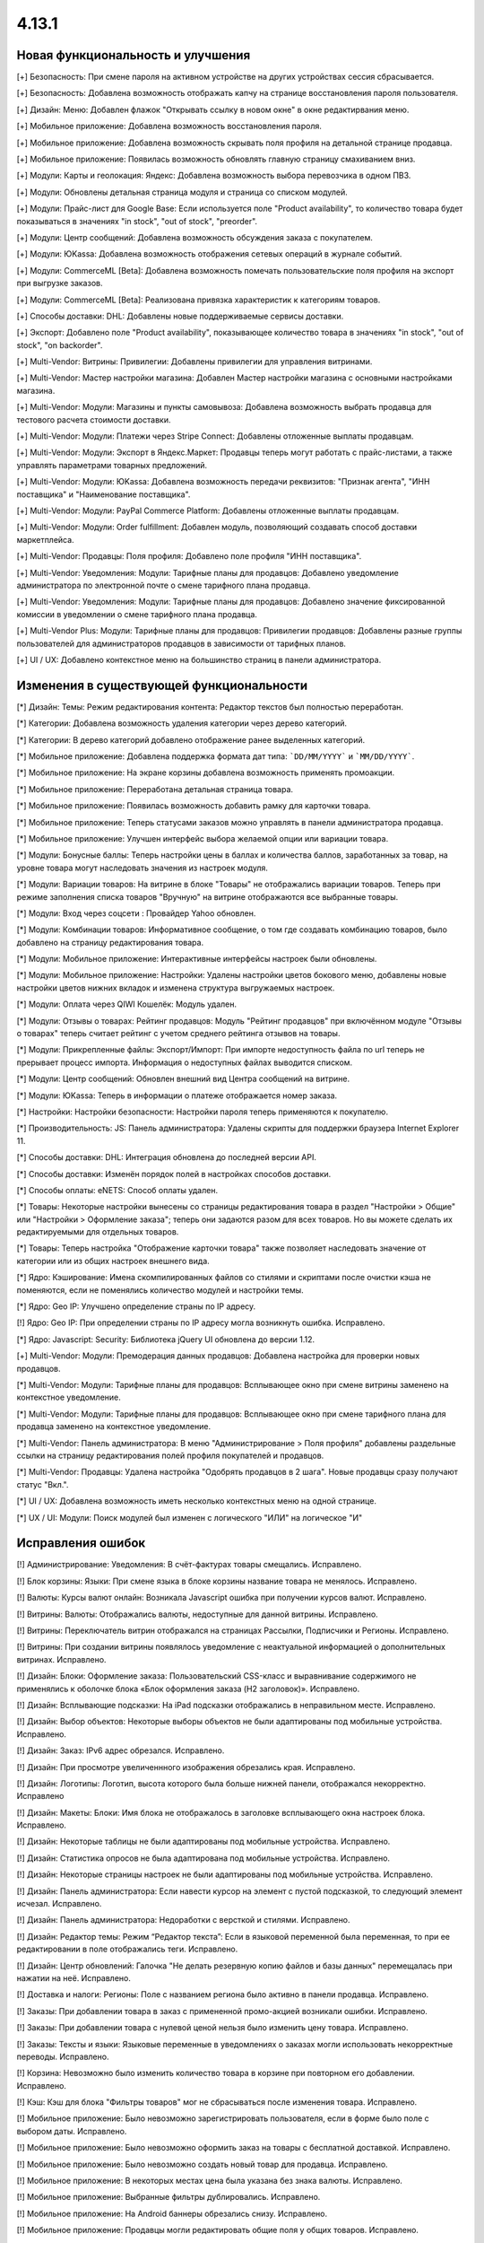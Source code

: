 ******
4.13.1
******

==================================
Новая функциональность и улучшения
==================================

[+] Безопасность: При смене пароля на активном устройстве на других устройствах сессия сбрасывается.

[+] Безопасность: Добавлена возможность отображать капчу на странице восстановления пароля пользователя.

[+] Дизайн: Меню: Добавлен флажок "Открывать ссылку в новом окне" в окне редактирвания меню.

[+] Мобильное приложение: Добавлена возможность восстановления пароля.

[+] Мобильное приложение: Добавлена возможность скрывать поля профиля на детальной странице продавца.

[+] Мобильное приложение: Появилась возможность обновлять главную страницу смахиванием вниз.

[+] Модули: Карты и геолокация: Яндекс: Добавлена возможность выбора перевозчика в одном ПВЗ.

[+] Модули: Обновлены детальная страница модуля и страница со списком модулей.

[+] Модули: Прайс-лист для Google Base: Если используется поле "Product availability", то количество товара будет показываться в значениях "in stock", "out of stock", "preorder".

[+] Модули: Центр сообщений: Добавлена возможность обсуждения заказа с покупателем.

[+] Модули: ЮKassa: Добавлена возможность отображения сетевых операций в журнале событий.

[+] Модули: CommerceML [Beta]: Добавлена возможность помечать пользовательские поля профиля на экспорт при выгрузке заказов.

[+] Модули: CommerceML [Beta]: Реализована привязка характеристик к категориям товаров.

[+] Способы доставки: DHL: Добавлены новые поддерживаемые сервисы доставки.

[+] Экспорт: Добавлено поле "Product availability", показывающее количество товара в значениях "in stock", "out of stock", "on backorder".

[+] Multi-Vendor: Витрины: Привилегии: Добавлены привилегии для управления витринами.

[+] Multi-Vendor: Мастер настройки магазина: Добавлен Мастер настройки магазина с основными настройками магазина.

[+] Multi-Vendor: Модули: Магазины и пункты самовывоза: Добавлена возможность выбрать продавца для тестового расчета стоимости доставки.

[+] Multi-Vendor: Модули: Платежи через Stripe Connect: Добавлены отложенные выплаты продавцам.

[+] Multi-Vendor: Модули: Экспорт в Яндекс.Маркет: Продавцы теперь могут работать с прайс-листами, а также управлять параметрами товарных предложений.

[+] Multi-Vendor: Модули: ЮKassa: Добавлена возможность передачи реквизитов: "Признак агента", "ИНН поставщика" и "Наименование поставщика".

[+] Multi-Vendor: Модули: PayPal Commerce Platform: Добавлены отложенные выплаты продавцам.

[+] Multi-Vendor: Модули: Order fulfillment: Добавлен модуль, позволяющий создавать способ доставки маркетплейса.

[+] Multi-Vendor: Продавцы: Поля профиля: Добавлено поле профиля "ИНН поставщика".

[+] Multi-Vendor: Уведомления: Модули: Тарифные планы для продавцов: Добавлено уведомление администратора по электронной почте о смене тарифного плана продавца.

[+] Multi-Vendor: Уведомления: Модули: Тарифные планы для продавцов: Добавлено значение фиксированной комиссии в уведомлении о смене тарифного плана продавца.

[+] Multi-Vendor Plus: Модули: Тарифные планы для продавцов: Привилегии продавцов: Добавлены разные группы пользователей для администраторов продавцов в зависимости от тарифных планов.

[+] UI / UX: Добавлено контекстное меню на большинство страниц в панели администратора.

=========================================
Изменения в существующей функциональности
=========================================

[*] Дизайн: Темы: Режим редактирования контента: Редактор текстов был полностью переработан.

[*] Категории: Добавлена возможность удаления категории через дерево категорий.

[*] Категории: В дерево категорий добавлено отображение ранее выделенных категорий.

[*] Мобильное приложение: Добавлена поддержка формата дат типа: ```DD/MM/YYYY``` и ```MM/DD/YYYY```.

[*] Мобильное приложение: На экране корзины добавлена возможность применять промоакции.

[*] Мобильное приложение: Переработана детальная страница товара.

[*] Мобильное приложение: Появилась возможность добавить рамку для карточки товара.

[*] Мобильное приложение: Теперь статусами заказов можно управлять в панели администратора продавца.

[*] Мобильное приложение: Улучшен интерфейс выбора желаемой опции или вариации товара.

[*] Модули: Бонусные баллы: Теперь настройки цены в баллах и количества баллов, заработанных за товар, на уровне товара могут наследовать значения из настроек модуля.

[*] Модули: Вариации товаров: На витрине в блоке "Товары" не отображались вариации товаров. Теперь при режиме заполнения списка товаров "Вручную" на витрине отображаются все выбранные товары.

[*] Модули: Вход через соцсети : Провайдер Yahoo обновлен.

[*] Модули: Комбинации товаров: Информативное сообщение, о том где создавать комбинацию товаров, было добавлено на страницу редактирования товара.

[*] Модули: Мобильное приложение: Интерактивные интерфейсы настроек были обновлены.

[*] Модули: Мобильное приложение: Настройки: Удалены настройки цветов бокового меню, добавлены новые настройки цветов нижних вкладок и изменена структура выгружаемых настроек.

[*] Модули: Оплата через QIWI Кошелёк: Модуль удален.

[*] Модули: Отзывы о товарах: Рейтинг продавцов: Модуль "Рейтинг продавцов" при включённом модуле "Отзывы о товарах" теперь считает рейтинг с учетом среднего рейтинга отзывов на товары.

[*] Модули: Прикрепленные файлы: Экспорт/Импорт: При импорте недоступность файла по url теперь не прерывает процесс импорта. Информация о недоступных файлах выводится списком.

[*] Модули: Центр сообщений: Обновлен внешний вид Центра сообщений на витрине.

[*] Модули: ЮKassa: Теперь в информации о платеже отображается номер заказа.

[*] Настройки: Настройки безопасности: Настройки пароля теперь применяются к покупателю.

[*] Производительность: JS: Панель администратора: Удалены скрипты для поддержки браузера Internet Explorer 11.

[*] Способы доставки: DHL: Интеграция обновлена до последней версии API.

[*] Способы доставки: Изменён порядок полей в настройках способов доставки.

[*] Способы оплаты: eNETS: Способ оплаты удален.

[*] Товары: Некоторые настройки вынесены со страницы редактирования товара в раздел "Настройки > Общие" или "Настройки > Оформление заказа"; теперь они задаются разом для всех товаров. Но вы можете сделать их редактируемыми для отдельных товаров.

[*] Товары: Теперь настройка "Отображение карточки товара" также позволяет наследовать значение от категории или из общих настроек внешнего вида.

[*] Ядро: Кэширование: Имена скомпилированных файлов со стилями и скриптами после очистки кэша не поменяются, если не поменялись количество модулей и настройки темы.

[*] Ядро: Geo IP: Улучшено определение страны по IP адресу.

[!] Ядро: Geo IP: При определении страны по IP адресу могла возникнуть ошибка. Исправлено.

[*] Ядро: Javascript: Security: Библиотека jQuery UI обновлена до версии 1.12.

[+] Multi-Vendor: Модули: Премодерация данных продавцов: Добавлена настройка для проверки новых продавцов.

[*] Multi-Vendor: Модули: Тарифные планы для продавцов: Всплывающее окно при смене витрины заменено на контекстное уведомление.

[*] Multi-Vendor: Модули: Тарифные планы для продавцов: Всплывающее окно при смене тарифного плана для продавца заменено на контекстное уведомление.

[*] Multi-Vendor: Панель администратора: В меню "Администрирование > Поля профиля" добавлены раздельные ссылки на страницу редактирования полей профиля покупателей и продавцов.

[*] Multi-Vendor: Продавцы: Удалена настройка "Одобрять продавцов в 2 шага". Новые продавцы сразу получают статус "Вкл.".

[*] UI / UX: Добавлена возможность иметь несколько контекстных меню на одной странице.

[*] UX / UI: Модули: Поиск модулей был изменен с логического "ИЛИ" на логическое "И"

==================
Исправления ошибок
==================

[!] Администрирование: Уведомления: В счёт-фактурах товары смещались. Исправлено.

[!] Блок корзины: Языки: При смене языка в блоке корзины название товара не менялось. Исправлено.

[!] Валюты: Курсы валют онлайн: Возникала Javascript ошибка при получении курсов валют. Исправлено.

[!] Витрины: Валюты: Отображались валюты, недоступные для данной витрины. Исправлено.

[!] Витрины: Переключатель витрин отображался на страницах Рассылки, Подписчики и Регионы. Исправлено.

[!] Витрины: При создании витрины появлялось уведомление с неактуальной информацией о дополнительных витринах. Исправлено.

[!] Дизайн: Блоки: Оформление заказа: Пользовательский CSS-класс и выравнивание содержимого не применялись к оболочке блока «Блок оформления заказа (H2 заголовок)». Исправлено.

[!] Дизайн: Всплывающие подсказки: На iPad подсказки отображались в неправильном месте. Исправлено.

[!] Дизайн: Выбор объектов: Некоторые выборы объектов не были адаптированы под мобильные устройства. Исправлено.

[!] Дизайн: Заказ: IPv6 адрес обрезался. Исправлено.

[!] Дизайн: При просмотре увеличеннного изображения обрезались края. Исправлено.

[!] Дизайн: Логотипы: Логотип, высота которого была больше нижней панели, отображался некорректно. Исправлено

[!] Дизайн: Макеты: Блоки: Имя блока не отображалось в заголовке всплывающего окна настроек блока. Исправлено.

[!] Дизайн: Некоторые таблицы не были адаптированы под мобильные устройства. Исправлено. 

[!] Дизайн: Статистика опросов не была адаптирована под мобильные устройства. Исправлено. 

[!] Дизайн: Некоторые страницы настроек не были адаптированы под мобильные устройства. Исправлено.

[!] Дизайн: Панель администратора: Если навести курсор на элемент с пустой подсказкой, то следующий элемент исчезал. Исправлено.

[!] Дизайн: Панель администратора: Недоработки с версткой и стилями. Исправлено.

[!] Дизайн: Редактор темы: Режим “Редактор текста”: Если в языковой переменной была переменная, то при ее редактировании в поле отображались теги. Исправлено.

[!] Дизайн: Центр обновлений: Галочка "Не делать резервную копию файлов и базы данных" перемещалась при нажатии на неё. Исправлено.

[!] Доставка и налоги: Регионы: Поле с названием региона было активно в панели продавца. Исправлено.

[!] Заказы: При добавлении товара в заказ с примененной промо-акцией возникали ошибки. Исправлено.

[!] Заказы: При добавлении товара с нулевой ценой нельзя было изменить цену товара. Исправлено.

[!] Заказы: Тексты и языки: Языковые переменные в уведомлениях о заказах могли использовать некорректные переводы. Исправлено.

[!] Корзина: Невозможно было изменить количество товара в корзине при повторном его добавлении. Исправлено.

[!] Кэш: Кэш для блока "Фильтры товаров" мог не сбрасываться после изменения товара. Исправлено.

[!] Мобильное приложение: Было невозможно зарегистрировать пользователя, если в форме было поле с выбором даты. Исправлено.

[!] Мобильное приложение: Было невозможно оформить заказ на товары с бесплатной доставкой. Исправлено.

[!] Мобильное приложение: Было невозможно создать новый товар для продавца. Исправлено.

[!] Мобильное приложение: В некоторых местах цена была указана без знака валюты. Исправлено.

[!] Мобильное приложение: Выбранные фильтры дублировались. Исправлено.

[!] Мобильное приложение: На Android баннеры обрезались снизу. Исправлено.

[!] Мобильное приложение: Продавцы могли редактировать общие поля у общих товаров. Исправлено.

[!] Модули: АТОЛ Онлайн: Не удавалось совершить тестовое соединение. Исправлено.

[!] Модули: АТОЛ Онлайн: Попытка отправить тестовый чек приводила к ошибке. Исправлено.

[!] Модули: Бонусные баллы: Баллы применялись некорректно, если был включен модуль "Подтверждение на обработку персональных данных (152-ФЗ)". Исправлено.

[!] Модули: Бонусные баллы: Неправильно оформлялся заказ при 100% оплате баллами. Исправлено.

[!] Модули: Бонусные баллы: При начислении баллов в корзину и переходе к оформлению заказа количество начисленных баллов изменялось. Исправлено.

[!] Модули: Бонусные баллы: При обновлении страницы корзины неправильно считались баллы, если ими было оплачено больше 50% стоимости. Исправлено.

[!] Модули: Бонусные баллы: При использовании запятой в настройках курса ковертации модуля отображалась ошибка на странице товара. Исправлено.

[!] Модули: Вариации товаров: В мобильном режиме символ валюты отображался на новой строке при просмотре вариаций в виде списка. Исправлено.

[!] Модули: Вариации товаров: Корзина: Количество товара в корзине увеличивалось, когда изменялось значение вариации. Исправлено.

[!] Модули: Возврат товаров: Печать "Описи вложения" была не доступна для продавцов. Исправлено.

[!] Модули: Вход через соцсети: Включение тестового режима у Paypal работало некорректно. Исправлено.

[!] Модули: Вход через соцсети: Панель администратора: Иконки социальных сетей не отображались. Исправлено.

[!] Модули: Города: Профили: При создании дополнительного профиля на странице оформления заказа для поля "Город" отсутствовал выпадающий список городов, соответствующих введенному пользователем тексту. Исправлено.

[!] Модули: Деловые линии: Добавлена поддержка города Симферополь.

[!] Модули: Деловые линии: Устранена проблема с расчетом доставки в город Курск, Курская область.

[!] Модули: Карты и геолокация: Данные GPS сенсора не использовались на мобильных устройствах. Исправлено.

[!] Модули: Карты и геолокация: На странице товара иногда могла отображаться неверная цена доставки. Исправлено.

[!] Модули: Карты и геолокация: Почтовый индекс с пробелом обрезался. Исправлено.

[!] Модули: Комбинации товаров: Промо-акции и скидки: Если модуль "Комбинации товаров" был включен, то на промо-акциях пропадали изображения. Исправлено.

[!] Модули: Магазины и пункты самовывоза: Карты и геолокация: Способ доставки самовывозом не отображался на странице товара. Исправлено.

[!] Модули: Магазины и пункты самовывоза: При сохранении изменений на странице управления магазинами и ПВЗ, список тарифных зон в "Показывать в:" очищался. Исправлено.

[!] Модули: Магазины и пункты самовывоза: У способа доставки "Самовывоз" нельзя было задать базовую стоимость доставки для тарифной зоны. Исправлено.

[!] Модули: Модуль от стороннего разработчика мог быть идентифицирован как модуль из ядра. Исправлено.

[!] Модули: Обратный звонок: Запрос обратного звонка мог вызывать ошибку PHP Notice. Исправлено.

[!] Модули: Обратный звонок: Не отображалась кнопка "Заказать обратный звонок" на странице продавца. Исправлено.

[!] Модули: Общие товары для продавцов: На странице микромагазина продавца в блоке фильтров товаров не отображались варианты характеристик по предложениям продавцов. Исправлено.

[!] Модули: Платежи через PayPal: Заказ можно было оформить без заполнения обязательных полей при оплате через PayPal Express Checkout. Исправлено.

[!] Модули: Платежи через PayPal: Количество товара в наличии уменьшалось дважды при использовании способов оплаты PayPal. Исправлено.

[!] Модули: Платежи через Paypal: При использовании Paypal Advanced не отправлялись уведомления об оплате заказа. Исправлено.

[!] Модули: Платежи через PayPal: PayPal Express Checkout: При использовании In-Context Checkout данные покупателя не передавались на страницу создания аккаунта. Исправлено.

[!] Модули: Платежи через Stripe Connect: Оформление заказа: Пропадали данные кредитной карты при автозаполнении в Google Chrome. Исправлено.

[!] Модули: Платежи через Stripe: Платежи через Stripe connect: Отсутствовало поле для ввода почтового индекса при оформлении заказа в панели администратора. Исправлено.

[!] Модули: Подарочные сертификаты: Подарочный сертификат оставался в корзине после покупки. Исправлено.

[!] Модули: Подарочные сертификаты: После применения подарочного сертификата появлялось уведомление о том, что он отсутствует в базе данных. Исправлено.

[!] Модули: Подарочные сертификаты: При применении купона отображалось уведомление об отсутствии введенного кода в базе данных. Исправлено.

[!] Модули: Поставщики: Способы доставки: Продавцы: Галочки выбора поставщика в способе доставки были доступны для продавца в общем способе доставки. Исправлено.

[!] Модули: Почта России: На детальной странице заказа могла отображаться ошибка PHP Notice. Исправлено.

[!] Модули: Почта России: При просмотре заказа, содержащего подарочный сертификат, появлялись ошибки. Исправлено. 

[!] Модули: Пошаговое оформление заказа [Устаревший модуль]: По ссылке из сообщения после установки модуля невозможно было настроить модуль. Исправлено.

[!] Модули: Расширенный импорт товаров: Кнопка удаления была недоступна, если название поля было длинным. Исправлено.

[!] Модули: Синхронизация с eBay: При выполнении действия "Завершить продажи на  eBay" нотификация отображалась некорректно. Исправлено.

[!] Модули: Склады [Бета]: Количество товара для отображения и поиска в панели администратора рассчитывалось в некоторых случаях некорректно. Исправлено.

[!] Модули: Склады [Бета]: Экспортируемое значение количества товара могло быть неправильным. Исправлено.

[!] Модули: Склады: Неправильно определялась доступность товара по складам, если для тарифной зоны количество товара на складах было равно нулю. Исправлено.

[!] Модули: Служба доставки — СДЭК: Доставка не из Российской Федерации была недоступна. Исправлено.

[!] Модули: Служба доставки — СДЭК: Карты и геолокация: На детальной странице товара не отображались сроки доставки. Исправлено.

[!] Модули: Соответствие GDPR (Общему регламенту по защите данных в ЕС): Флажок не нажимался при наличии ошибки GDPR на странице регистрации покупателя. Исправлено.

[!] Модули: Список желаемого: Товары не в наличии нельзя было добавить в список желаемого в мобильном приложении. Исправлено.

[!] Модули: Список желаемого: Товары с нулевой ценой нельзя было добавить в список желаемого в мобильном приложении. Исправлено.

[!] Модули: Функции настройки модуля исполнялись с неправильным значением параметра установки. Исправлено.

[!] Модули: Центр сообщений: Порядковая нумерация страниц появлялась только после перезагрузки страницы. Исправлено.

[!] Модули: Центр сообщений: Количество элементов на странице сообщений определялось настройкой администратора. Исправлено.

[!] Модули: Центр сообщений: В форме отправки сообщения неправильно отображался заголовок. Исправлено.

[!] Модули: Экспорт в Яндекс.Маркет: Товар не наследует значения "Модель" и "typePrefix" от категории. Исправлено

[!] Модули: ЮKassa: Изменение статуса заказа на статус, который формирует чек, могло завершаться с ошибкой. Исправлено

[!] Модули: Яндекс.Доставка: В некоторых ситуациях не все доступные пункты самовывоза заказа отображались на странице оформления заказа. Исправлено.

[!] Модули: Яндекс.Доставка: Заказ в личном кабинете Яндекс.Доставки не создавался, если не были указаны размеры доставляемых товаров. Исправлено.

[!] Модули: Яндекс.Доставка: Карты и геолокация: На маркере с несколькими пунктами самовывоза, во всплывающем окне не было списка пунктов самовывоза. Исправлено.

[!] Модули: Яндекс.Доставка: На детальной странице заказа могла отображаться ошибка PHP Notice. Исправлено.

[!] Модули: Яндекс.Доставка: При просмотре заказа, содержащего подарочный сертификат, появлялись ошибки. Исправлено.

[!] Модули: Яндекс.Доставка: При изменении заказа сбрасывался выбранный пункт самовывоза. Исправлено.

[!] Модули: Яндекс Доставка: При создании и редактировании заказа могли возникать ошибки PHP Notice. Исправлено.

[!] Модули: Яндекс.Метрика: Вебвизор не мог подключиться к магазину. Исправлено.

[!] Модули: Яндекс.Метрика: Вебвизор показывал старые записи без стилей после очистки кэша. Исправлено.

[!] Модули: CommerceML: В некоторых случаях изображения товаров не выгружались из "Мой склад". Исправлено.

[!] Модули: CommerceML: Варианты характеристик не обновлялись по внешнему идентификатору, а создавались новые. Исправлено.

[!] Модули: CommerceML: Не импортировались оптовые цены у товаров. Исправлено.

[!] Модули: CommerceML: При импорте вариаций изображение главной вариации применялось к дочерним вариациям. Исправлено.

[!] Модули: CommerceML: Реквизит "Изготовитель" не обновлялся. Исправлено.

[!] Модули: CommerceML: У характеристик из системы учёта с типом "Число" в магазине создавались характеристики с типом "Дополнительная информация", а не "Поиск товаров через фильтры". Исправлено.

[!] Модули: CommerceML [Beta]: Если в заказе была скидка на несколько единиц товара, в выгрузке была некорректная скидка на заказ. Исправлено.

[!] Модули: CommerceML [Beta]: Если у импортируемых товаров количество равнялось нулю, их статус в магазине мог становиться как "Скрыто". Исправлено.

[!] Модули: CommerceML [Beta]: Синхронизация с "МойСклад" была недоступна при закрытой витрине. Исправлено.

[!] Модули: CommerceML [Beta]: Синхронизация заказов работала некорректно. Исправлено.

[!] Модули: CommerceML [Beta]: Синхронизация не работала, если витрина была доступна только для авторизованных покупателей. Исправлено.

[!] Модули: Google Analytics: В запросе к Google Analytics передавались некорректные наименования некоторых параметров. Исправлено.

[!] Модули: Google reCAPTCHA: Кнопка "Обновить для всех" не работала. Исправлено.

[!] Модули: PayPal Commerce Platform: Продавцы из некоторых стран не могли подключить свой аккаунт PayPal к магазину. Исправлено.

[!] Модули: PayPal Commerce Platform: Размещение заказа могло закончиться ошибкой, если в нем были товары с длинными названиями. Исправлено.

[!] Модули: Pickpoint: В некоторых случаях тестовый расчет стоимости доставки работал некорректно. Исправлено.

[!] Модули: Pickpoint: Включённый, но не настроенный способ доставки вызывал ошибку. Исправлено.

[!] Модули: Pickpoint: Оформление заказа: Карта ПВЗ не отображалась с включенным защищенным соединением. Исправлено.

[!] Модули: REST API для витрины: Отображались характеристики товара, у которых отключен параметр "Показывать во вкладке «Характеристики» карточки товара". Исправлено.

[!] Модули: retailCRM: Если происходила синхронизации заказов незарегистрированного пользователя с изменением заказа на стороне retailCRM, то с последующей регистрацией пользователя, заказы исчезали с его профиля. Исправлено.

[!] Модули: SEO: Для перенаправления покупателей с URL, содержащих код языка по умолчанию, использовался 302 редирект вместо 301. Исправлено.

[!] Модули: SEO: Если включена настройка "Показывать дополнительные языки в URL", то на некоторых страницах выбранный язык мог сбрасываться на язык "по умолчанию". Исправлено.

[!] Оформление заказа: WYSIWYG: В описании не отображались маркеры списков на странице оформления заказа. Исправлено.

[!] Оформление заказа: В блоке адреса плательщика могли отображаться данные из адреса доставки, несмотря на наличие адреса плательщика в профиле пользователя. Исправлено.

[!] Оформление заказа: В некоторых случаях акция на бесплатную доставку сбрасывалась. Исправлено.

[!] Оформление заказа: Корзина авторизованного покупателя очищалась при отмене платежа на стороне платежной системы и возврате в магазин. Исправлено.

[!] Оформление заказа: Можно было оформить заказ без пересчета доставки. Исправлено.

[!] Оформление заказа: При переключении между способом оплаты кредитной картой и обратно появлялась js-ошибка при оформлении заказа. Исправлено.

[!] Оформление заказа: Стоимость доставки пересчитывалась только после установки фокуса в поле ввода города. Исправлено.

[!] Оформление заказа: Языки: На странице оформления заказа названия способов доставки не изменились при смене языка. Исправлено. 

[!] Панель администратора: Быстрый старт: Не работала ссылка "Структура и поля" в разделе "Оформление заказа". Исправлено.

[!] Панель администратора: Дизайн: Заказы: Незаполненные обязательные опции товара не подсвечивались при создании заказа. Исправлено.

[!] Панель администратора: Товары: Характеристики: Опции: У товара на вкладке "Характеристики" и "Опции" варианты отображались на языке панели администратора, а не на языке контента. Исправлено.

[!] Панель администратора: Войти как продавец: В списке отсутствовал каждый 10-й продавец. Исправлено.

[!] Панель инструментов: Возникала Javascript ошибка при загрузке статистики продаж на греческом языке. Исправлено.

[!] Поля профиля: Значение настройки "Адрес плательщика и адрес доставки совпадают" на странице редактирования профиля отображалось некорректно, если поля профиля имели разные значения для разных адресов. Исправлено.

[!] Поля профиля: Системные обязательные поля профиля можно было отключить. Исправлено.

[!] Продавцы: Кнопки одобрить/не одобрять не работали в мобильной версии на странице списка продавцов. Исправлено.

[!] Продавцы: Поля профиля: Описание отображалось в двух местах — в информации о поставщике и на вкладке описание. Исправлено.

[!] Производительность: JS: Изменение размеров окна и ajax-запросы оказывали негативное влияение на производительность. Исправлено.

[!] Промо-акции и скидки: При добавлении условий по характеристике товара возникали ошибки. Исправлено.

[!] Промо-акции: Если у товара была обязательная опция "Текст" или "Текстовое поле", то его нельзя было добавить в условия промо-акции без заполнения этих полей. Исправлено.

[!] Резервные копии: Mysqldump: В случае, если включён mysqldump, а хост для подключения к БД указан с портом, резервная копия не создавалась. Исправлено.

[!] Способы доставки: Для "Зависимости от веса" нельзя было указать более 2 знаков после точки — исправлено. Теперь для цены можно указать 2 знака после точки, для веса - 3, а для количества - целые числа. Не работал поиск по весу с 3 знаками после точки. Исправлено.

[!] Способы доставки: Зависимости стоимости доставки отображались в неправильном порядке. Исправлено.

[!] Способы оплаты: Intuit Merchant Services (QuickBooks Payments): Инструкции по настройке были написаны неясно. Исправлено.

[!] Страница оформления заказа: Поля профиля: Поле E-mail не проверялось на наличие точки в доменном имени почтового ящика. Исправлено.

[!] Товары: Блок, добавленный в описание товара, исчезал при Ajax-обновлении страницы. Исправлено.

[!] Товары: В некоторых случаях краткое описание товара могло не отображаться на витрине. Исправлено.

[!] Товары: Изображения: Изображение добавлялось столько раз, сколько была нажата кнопка сохранения. Исправлено.

[!] Товары: Категории: На странице редактирования товара некорректно отображались подкатегории. Исправлено.

[!] Товары: При массовом редактировании товаров изображения загружались некорректно. Исправлено.

[!] Товары: Фильтры: При изменении фильтров на витрине, фильтр на странице категорий исчезал только после очистки кеша. Исправлено

[!] Товары: Фильтры: Фильтры по полям товара "В наличии" и "Бесплатная доставка" отображались для пустых категорий. Исправлено.

[!] Товары: Характеристики: Исчезали варианты, в которых слово частично совпало с предыдущими вариантами. Backspace одним нажатием удалял все варианты. Исправлено.

[!] Товары: Характеристики: При переключении паджинации пропадала возможность добавлять новое значение характеристики на странице редактирования товара. Исправлено.

[!] Уведомления: Уведомления о заказах могли содержать неправильные ссылки и шаблон. Исправлено.

[!] Уведомления: Уведомление о том, что товар не может быть добавлен в корзину, не закрывалось. Исправлено.

[!] Управление заказами: При создании заказа не учитывалось минимальное количество товара. Исправлено.

[!] Управление товарами: В случае если количество товаров было отрицательным, то после смены настройки "Действие при отсутствии товара в наличии" с "Предзаказ" на "Не выбрано" товар становился доступным для покупки. Исправлено.

[!] Фильтры: Производительность: Страница фильтров могла долго загружаться если в магазине было создано много характеристик. Исправлено.

[!] Характеристики товаров: Сохранялся только последний вариант характеристики с видом "Группа флажков". Исправлено.

[!] Центр обновлений: После обновления во всплывающем окне кнопка "Просмотреть список изменений" вела на международный ресурс. Исправлено.

[!] Экспорт/импорт: Если в файле импорта не была задана категория, тогда существующие товары помещались в категорию по умолчанию, вместо того чтобы оставаться в своей прежней категории. Исправлено.

[!] Ядро: Когда в магазине было слишком много изображений, некоторые из них не отображались после добавления в товар. Исправлено.

[!] Ядро: Панель администратора: Товары: Расширенный поиск: Сбрасывались фильтры при удалении товара. Исправлено.

[!] Ядро: Установщик: Пароль подключения к базе данных обрезался, если он содержал символ "$". Исправлено.

[!] Multi-Vendor: Если заказ содержал цифровые и физические товары от разных продавцов, то этот заказ создавался некорректно. Исправлено.

[!] Multi-Vendor: Заказы: Уведомления: Уведомление продавцу было на неправильном языке при размещении заказа. Исправлено.

[!] Multi-Vendor: Макеты: Витрины: При ручном заполнении блока товаров, можно было было добавить товары продавца, который не доступен на данной витрине. Исправлено.

[!] Multi-Vendor: Модули: Деловые линии: Выбранный пункт самовывоза мог не сохраниться после оформления заказа с товарами от нескольких продавцов. Исправлено.

[!] Multi-Vendor: Модули: Деловые линии: Заказ мог быть оформлен без выбранного пункта самовывоза. Исправлено.

[!] Multi-Vendor: Модули: Зависимости для способов оплаты: Покупатель не мог купить товары у разных продавцов при наличии конфликтующих способов оплаты и доставки. Исправлено.

[!] Multi-Vendor: Модули: Магазины и пункты самовывоза: Выбранный пункт самовывоза мог не сохраниться после оформления заказа с товарами от нескольких продавцов. Исправлено.

[!] Multi-Vendor: Модули: Местоположение продавцов [Beta]: Если в названии продавца есть кавычки, то оно некорректно отображалось на карте. Исправлено.

[!] Multi-Vendor: Модули: Оплата напрямую продавцам: Производился некорректный расчёт количества приостановленных продавцов на панели инструментов. Исправлено.

[!] Multi-Vendor: Модули: Оплата от продавцов администратору: Доп. сбор за использование способа оплаты начислялся на счет продавца. Исправлено.

[!] Multi-Vendor: Модули: Оплата от продавцов администратору: Проверка на введённую сумму пополнения не работала. Исправлено

[!] Multi-Vendor: Модули: СДЭК: Выбранный пункт самовывоза мог не сохраниться после оформления заказа с товарами от нескольких продавцов. Исправлено.

[!] Multi-Vendor: Модули: СДЭК: Заказ мог быть оформлен без выбранного пункта самовывоза. Исправлено.

[!] Multi-Vendor: Модули: СДЭК: На карте неверно отображался выбранный пункт самовывоза при оформлении заказа с товарами от нескольких продавцов. Исправлено.

[!] Multi-Vendor: Модули: Платежи через Stripe Connect: Когда учетная запись продавца была отвязана от аккаунта владельца магазина в Stripe, продавец в магазине оставался еще привязанным. Исправлено.

[!] Multi-Vendor: Модули: Прайс-лист: Товары отключенных продавцов могли быть добавлены в прайс-лист. Исправлено.

[!] Multi-Vendor: Модули: Премодерация данных продавцов: Вариации товаров: Когда статус вариации менялся на "Отклонен", то появлялось некорректное диалоговое окно. Исправлено.

[!] Multi-Vendor: Модули: Премодерация данных продавцов: Причина отклонения не сохранялась, если товар был отклонен на детальной странице. Исправлено.

[!] Multi-Vendor: Модули: Привилегии продавцов: Для группы пользователей "Продавцы" можно было выбрать полный доступ к "Тарифным зонам". Исправлено.

[!] Multi-Vendor: Модули: Привилегии продавцов: Кнопка "Добавить регион" отображалась, когда у продавца не было прав на создание региона. Исправлено.

[!] Multi-Vendor: Модули: ПЭК: Информация о примерных сроках доставки могла не сохраниться после оформления заказа с товарами от нескольких продавцов. Исправлено.

[!] Multi-Vendor: Модули: Расширенный импорт товаров: Показывался неправильный путь к директории с изображениями для пресетов маркетплейса. Исправлено.

[!] Multi-Vendor: Модули: Расширенный импорт товаров: Обнуление товаров при импорте пресета определённого продавца обнуляло товары других продавцов, если администратор маркеплейса выполнял импорт пресета через CRON команду. Исправлено.

[!] Multi-Vendor: Модули: Расширенный импорт товаров: Ошибка об отсутствии файла могла появляться при смене владельца пресета. Исправлено.

[!] Multi-Vendor: Модули: Тарифные планы для продавцов: Администраторы магазина при создании товара получали недостаточно ясное предупреждение о том, что данная категория недоступна для продавца. Исправлено.

[!] Multi-Vendor: Модули: Тарифные планы для продавцов: Комиссии для категорий: Все существующие тарифные планы показывались на странице категории. Исправлено.

[!] Multi-Vendor: Модули: Тарифные планы для продавцов: Комиссии для категорий: Комиссия продавца рассчитывалась неправильно в некоторых случаях. Исправлено.

[!] Multi-Vendor: Модули: Тарифные планы для продавцов: На витрине на детальной странице продавца отображался идентификатор тарифного плана, а не его название. Исправлено.

[!] Multi-Vendor: Модули: Тарифные планы для продавцов: Название тарифного плана в уведомлении об оплате присылалось на языке панели администратора. Исправлено.

[!] Multi-Vendor: Модули: Тарифные планы для продавцов: Периодические списания за тариф могли не происходить, если у продавца в прошедшем периоде были оплаченные заказы. Исправлено.

[!] Multi-Vendor: Модули: Тарифные планы для продавцов: Текст уведомления администратору маркетплейса о смене тарифного плана продацом был на языке продавца. Исправлено.

[!] Multi-Vendor: Модули: Тарифные планы для продавцов: Электронные письма могли некорректно предоставлять информацию о тарифных планах, не содержащих ограничения по выручке. Исправлено.

[!] Multi-Vendor: Модули: Яндекс.Доставка: Выбранный пункт самовывоза мог не сохраниться после оформления заказа с товарами от нескольких продавцов. Исправлено.

[!] Multi-Vendor: Модули: Boxberry: Выбранный пункт самовывоза мог не сохраниться после оформления заказа с товарами от нескольких продавцов. Исправлено.

[!] Multi-Vendor: Модули: PayPal Commerce Platform: Если обязательные поля не заполнены, страница оформления заказа не прокручивалась. Исправлено.

[!] Multi-Vendor: Модули: PayPal Commerce Platform: Нельзя было разместить заказ, если в нем были товары с налогами, не включенными в цену. Исправлено.

[!] Multi-Vendor: Модули: PayPal Commerce Platform: Подарочные сертификаты: Сертификат нельзя было купить через PayPal Commerce Platform. Исправлено.

[!] Multi-Vendor: Модули: PayPal Commerce Platform: При оплате задолженности в поле адреса нельзя было добавить пробел. Исправлено.

[!] Multi-Vendor: Привилегии: Продавец мог выполнять экспорт/импорт регионов. Исправлено.

[!] Multi-Vendor: Продавцы: Поля профиля: Настройка "Показывать на витрине" пользовательских полей профиля могла повлиять на поля профиля по умолчанию. Исправлено.

[!] Multi-Vendor: Уведомления: В уведомлении по электронной почте, извещающем администратора о создании нового аккаунта продавца, не отображались имя и фамилия продавца. Исправлено.

[!] Multi-Vendor: Центр уведомлений: Панель продавца: Уведомления имели синий цвет. Исправлено.

[!] Multi-Vendor: Экспорт/Импорт: Пользователи: Некоторые учетные записи администраторов продавцов нельзя было обновить с помощью импорта. Исправлено.

[!] Multi-Vendor: Экспорт/Импорт: При импорте товара без поля "Категория" возникали ошибки. Исправлено.

[!] Multi-Vendor Plus: Модули: Общие товары для продавцов: Отзывы и комментарии: Значение настройки "Отзывы" не присваивалось по умолчанию при создании товара и не изменялось при редактировании для общих товаров. Исправлено.

[!] Multi-Vendor Plus: Модули: Оплата напрямую продавцам: Синхронизация корзины работала некорректно на разных устройствах. Исправлено.

[!] Multi-Vendor Plus: Модули: Оплата напрямую продавцам: Продавец мог выбрать не принадлежащий ему способ доставки в качестве бесплатной доставки в промо-акции. Исправлено.

[!] Multi-Vendor Plus: Модули: Оплата напрямую продавцам: Зависимости для способов оплаты: Когда модули работали вместе, при оформлении заказа предлагались не только способы оплаты продавца, но и способы оплаты маркетплейса. Исправлено.

[!] Multi-Vendor Plus: Модули: Оплата напрямую продавцам: На странице "Промо-акции и скидки" отображались промо-акции от продавца, у которого нет доступа к этой витрине. Исправлено.

[!] Multi-vendor Plus: Модули: Оплата напрямую продавцам: Продавцу на витрине были доступны только общие способы оплаты. Исправлено.

[!] Multi-Vendor Plus: Модули: Оплата напрямую продавцам: Промо-акции: Продавцы: На странице с промо-акциями использовались некорректные ссылки на продавцов. Исправлено.

[!] Multi-Vendor Plus: Модули: Оплата от продавцов администратору: Уведомление о скорой приостановке учетной записи могло прийти продавцу не на его языке. Исправлено.

[!] Multi-Vendor Plus: Модули: Список желаемого: Оплата напрямую продавцам: Список желаемого не был совместим с прямыми выплатами продавцам в мобильном приложении. Исправлено.

[!] Multi-Vendor Plus: Способы оплаты: Группы пользователей были доступны в способах оплаты продавца. Исправлено.

[!] Multi-Vendor Ultimate: Витрины: В панеле продавца могло быть показано неправильное количество доступных витрин. Исправлено.

[!] Multi-Vendor Ultimate: Модули: Местоположение продавцов [Beta]: Блок 'Ближайшие продавцы' мог содержать продавцов, недоступных на просматриваемой витрине. Исправлено.

[!] Ultimate: Администраторы: Группы пользователей: Администратор оставался привязан к группам пользователей после назначения его главным администратором витрины. Исправлено.

[!] UX / UI: Модули: Страница модулей мигала при загрузке. Исправлено.

[!] WYSIWYG: Дизайн: Блоки: Некоторые товарные блоки нельзя было вставить через WYSIWYG-редактор. Исправлено.

[!] WYSIWYG: Если был выбран режим «Все витрины», то при редактировании страницы добавление блока не работало. Исправлено.